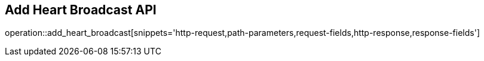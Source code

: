 == Add Heart Broadcast API

operation::add_heart_broadcast[snippets='http-request,path-parameters,request-fields,http-response,response-fields']
